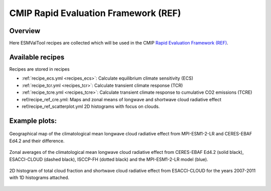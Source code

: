 .. _recipes_REF:

CMIP Rapid Evaluation Framework (REF)
======================================

Overview
--------

Here ESMValTool recipes are collected which will be used in the CMIP
`Rapid Evaluation Framework (REF) <https://wcrp-cmip.org/cmip7/rapid-evaluation-framework/>`__.


Available recipes
-----------------

Recipes are stored in recipes

* :ref:`recipe_ecs.yml <recipes_ecs>`:
  Calculate equilibrium climate sensitivity (ECS)
* :ref:`recipe_tcr.yml <recipes_tcr>`:
  Calculate transient climate response (TCR)
* :ref:`recipe_tcre.yml <recipes_tcre>`:
  Calculate transient climate response to cumulative CO2 emissions (TCRE)
* ref/recipe_ref_cre.yml:
  Maps and zonal means of longwave and shortwave cloud radiative effect
* ref/recipe_ref_scatterplot.yml
  2D histograms with focus on clouds.


Example plots:
-----------------

.. _fig_ref_1:
.. figure::  /recipes/figures/ref/map_lwcre_MPI-ESM1-2-LR_Amon.png
   :align:   center

   Geographical map of the climatological mean longwave cloud radiative
   effect from MPI-ESM1-2-LR and CERES-EBAF Ed4.2 and their difference.

.. _fig_ref_2:
.. figure::  /recipes/figures/ref/variable_vs_lat_lwcre_ambiguous_dataset_Amon.png
   :align:   center

   Zonal averages of the climatological mean longwave cloud radiative
   effect from CERES-EBAF Ed4.2 (solid black), ESACCI-CLOUD (dashed black),
   ISCCP-FH (dotted black) and the MPI-ESM1-2-LR model (blue).

.. _fig_ref_3:
.. figure::  /recipes/figures/ref/seaborn_jointplot.png
   :align:   center

   2D histogram of total cloud fraction and shortwave cloud radiative
   effect from ESACCI-CLOUD for the years 2007-2011 with 1D histograms attached.

